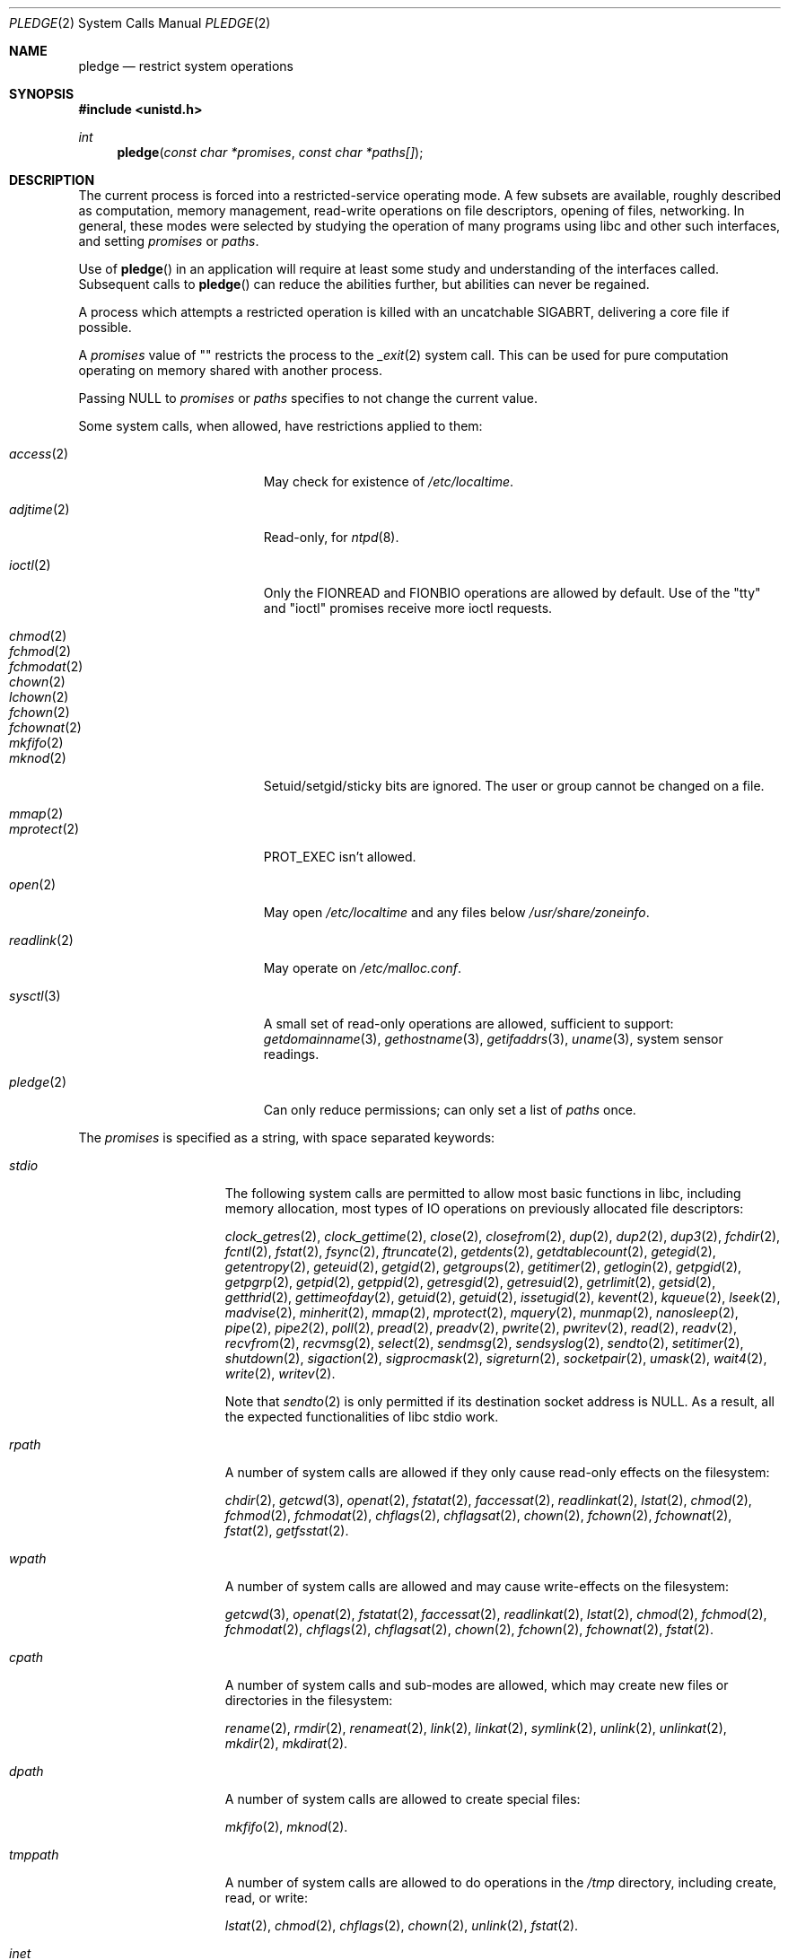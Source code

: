 .\" $OpenBSD: pledge.2,v 1.34 2016/09/01 10:06:30 ratchov Exp $
.\"
.\" Copyright (c) 2015 Nicholas Marriott <nicm@openbsd.org>
.\"
.\" Permission to use, copy, modify, and distribute this software for any
.\" purpose with or without fee is hereby granted, provided that the above
.\" copyright notice and this permission notice appear in all copies.
.\"
.\" THE SOFTWARE IS PROVIDED "AS IS" AND THE AUTHOR DISCLAIMS ALL WARRANTIES
.\" WITH REGARD TO THIS SOFTWARE INCLUDING ALL IMPLIED WARRANTIES OF
.\" MERCHANTABILITY AND FITNESS. IN NO EVENT SHALL THE AUTHOR BE LIABLE FOR
.\" ANY SPECIAL, DIRECT, INDIRECT, OR CONSEQUENTIAL DAMAGES OR ANY DAMAGES
.\" WHATSOEVER RESULTING FROM LOSS OF USE, DATA OR PROFITS, WHETHER IN AN
.\" ACTION OF CONTRACT, NEGLIGENCE OR OTHER TORTIOUS ACTION, ARISING OUT OF
.\" OR IN CONNECTION WITH THE USE OR PERFORMANCE OF THIS SOFTWARE.
.\"
.Dd $Mdocdate: September 1 2016 $
.Dt PLEDGE 2
.Os
.Sh NAME
.Nm pledge
.Nd restrict system operations
.Sh SYNOPSIS
.In unistd.h
.Ft int
.Fn pledge "const char *promises" "const char *paths[]"
.Sh DESCRIPTION
The current process is forced into a restricted-service operating mode.
A few subsets are available, roughly described as computation, memory
management, read-write operations on file descriptors, opening of files,
networking.
In general, these modes were selected by studying the operation
of many programs using libc and other such interfaces, and setting
.Ar promises
or
.Ar paths .
.Pp
Use of
.Fn pledge
in an application will require at least some study and understanding
of the interfaces called.
Subsequent calls to
.Fn pledge
can reduce the abilities further, but abilities can never be regained.
.Pp
A process which attempts a restricted operation is killed with an uncatchable
.Dv SIGABRT ,
delivering a core file if possible.
.Pp
A
.Fa promises
value of "" restricts the process to the
.Xr _exit 2
system call.
This can be used for pure computation operating on memory shared
with another process.
.Pp
Passing
.Dv NULL
to
.Fa promises
or
.Fa paths
specifies to not change the current value.
.Pp
Some system calls, when allowed, have restrictions applied to them:
.Pp
.Bl -tag -width "readlink(2)" -offset indent -compact
.It Xr access 2
May check for existence of
.Pa /etc/localtime .
.Pp
.It Xr adjtime 2
Read-only, for
.Xr ntpd 8 .
.Pp
.It Xr ioctl 2
Only the
.Dv FIONREAD
and
.Dv FIONBIO
operations are allowed by default.
Use of the "tty" and "ioctl" promises receive more ioctl requests.
.Pp
.It Xr chmod 2
.It Xr fchmod 2
.It Xr fchmodat 2
.It Xr chown 2
.It Xr lchown 2
.It Xr fchown 2
.It Xr fchownat 2
.It Xr mkfifo 2
.It Xr mknod 2
Setuid/setgid/sticky bits are ignored.
The user or group cannot be changed on a file.
.Pp
.It Xr mmap 2
.It Xr mprotect 2
.Dv PROT_EXEC
isn't allowed.
.Pp
.It Xr open 2
May open
.Pa /etc/localtime
and any files below
.Pa /usr/share/zoneinfo .
.Pp
.It Xr readlink 2
May operate on
.Pa /etc/malloc.conf .
.Pp
.It Xr sysctl 3
A small set of read-only operations are allowed, sufficient to
support:
.Xr getdomainname 3 ,
.Xr gethostname 3 ,
.Xr getifaddrs 3 ,
.Xr uname 3 ,
system sensor readings.
.Pp
.It Xr pledge 2
Can only reduce permissions; can only set a list of
.Pa paths
once.
.El
.Pp
The
.Ar promises
is specified as a string, with space separated keywords:
.Bl -tag -width "tmppath" -offset indent
.It Va "stdio"
The following system calls are permitted to allow most basic functions
in libc, including memory allocation, most types of IO operations on
previously allocated file descriptors:
.Pp
.Xr clock_getres 2 ,
.Xr clock_gettime 2 ,
.Xr close 2 ,
.Xr closefrom 2 ,
.Xr dup 2 ,
.Xr dup2 2 ,
.Xr dup3 2 ,
.Xr fchdir 2 ,
.Xr fcntl 2 ,
.Xr fstat 2 ,
.Xr fsync 2 ,
.Xr ftruncate 2 ,
.Xr getdents 2 ,
.Xr getdtablecount 2 ,
.Xr getegid 2 ,
.Xr getentropy 2 ,
.Xr geteuid 2 ,
.Xr getgid 2 ,
.Xr getgroups 2 ,
.Xr getitimer 2 ,
.Xr getlogin 2 ,
.Xr getpgid 2 ,
.Xr getpgrp 2 ,
.Xr getpid 2 ,
.Xr getppid 2 ,
.Xr getresgid 2 ,
.Xr getresuid 2 ,
.Xr getrlimit 2 ,
.Xr getsid 2 ,
.Xr getthrid 2 ,
.Xr gettimeofday 2 ,
.Xr getuid 2 ,
.Xr getuid 2 ,
.Xr issetugid 2 ,
.Xr kevent 2 ,
.Xr kqueue 2 ,
.Xr lseek 2 ,
.Xr madvise 2 ,
.Xr minherit 2 ,
.Xr mmap 2 ,
.Xr mprotect 2 ,
.Xr mquery 2 ,
.Xr munmap 2 ,
.Xr nanosleep 2 ,
.Xr pipe 2 ,
.Xr pipe2 2 ,
.Xr poll 2 ,
.Xr pread 2 ,
.Xr preadv 2 ,
.Xr pwrite 2 ,
.Xr pwritev 2 ,
.Xr read 2 ,
.Xr readv 2 ,
.Xr recvfrom 2 ,
.Xr recvmsg 2 ,
.Xr select 2 ,
.Xr sendmsg 2 ,
.Xr sendsyslog 2 ,
.Xr sendto 2 ,
.Xr setitimer 2 ,
.Xr shutdown 2 ,
.Xr sigaction 2 ,
.Xr sigprocmask 2 ,
.Xr sigreturn 2 ,
.Xr socketpair 2 ,
.Xr umask 2 ,
.Xr wait4 2 ,
.Xr write 2 ,
.Xr writev 2 .
.Pp
Note that
.Xr sendto 2
is only permitted if its destination socket address is
.Dv NULL .
As a result, all the expected functionalities of libc stdio work.
.It Va "rpath"
A number of system calls are allowed if they only cause
read-only effects on the filesystem:
.Pp
.Xr chdir 2 ,
.Xr getcwd 3 ,
.Xr openat 2 ,
.Xr fstatat 2 ,
.Xr faccessat 2 ,
.Xr readlinkat 2 ,
.Xr lstat 2 ,
.Xr chmod 2 ,
.Xr fchmod 2 ,
.Xr fchmodat 2 ,
.Xr chflags 2 ,
.Xr chflagsat 2 ,
.Xr chown 2 ,
.Xr fchown 2 ,
.Xr fchownat 2 ,
.Xr fstat 2 ,
.Xr getfsstat 2 .
.It Va "wpath"
A number of system calls are allowed and may cause
write-effects on the filesystem:
.Pp
.Xr getcwd 3 ,
.Xr openat 2 ,
.Xr fstatat 2 ,
.Xr faccessat 2 ,
.Xr readlinkat 2 ,
.Xr lstat 2 ,
.Xr chmod 2 ,
.Xr fchmod 2 ,
.Xr fchmodat 2 ,
.Xr chflags 2 ,
.Xr chflagsat 2 ,
.Xr chown 2 ,
.Xr fchown 2 ,
.Xr fchownat 2 ,
.Xr fstat 2 .
.It Va "cpath"
A number of system calls and sub-modes are allowed, which may
create new files or directories in the filesystem:
.Pp
.Xr rename 2 ,
.Xr rmdir 2 ,
.Xr renameat 2 ,
.Xr link 2 ,
.Xr linkat 2 ,
.Xr symlink 2 ,
.Xr unlink 2 ,
.Xr unlinkat 2 ,
.Xr mkdir 2 ,
.Xr mkdirat 2 .
.It Va "dpath"
A number of system calls are allowed to create special files:
.Pp
.Xr mkfifo 2 ,
.Xr mknod 2 .
.It Va "tmppath"
A number of system calls are allowed to do operations in the
.Pa /tmp
directory, including create, read, or write:
.Pp
.Xr lstat 2 ,
.Xr chmod 2 ,
.Xr chflags 2 ,
.Xr chown 2 ,
.Xr unlink 2 ,
.Xr fstat 2 .
.It Va "inet"
The following system calls are allowed to operate in the
.Dv AF_INET
and
.Dv AF_INET6
domains:
.Pp
.Xr socket 2 ,
.Xr listen 2 ,
.Xr bind 2 ,
.Xr connect 2 ,
.Xr accept4 2 ,
.Xr accept 2 ,
.Xr getpeername 2 ,
.Xr getsockname 2 ,
.Xr setsockopt 2 ,
.Xr getsockopt 2 .
.Pp
.Xr setsockopt 2
has been reduced in functionality substantially.
.It Va "fattr"
The following system calls are allowed to make explicit changes
to fields in
.Va struct stat
relating to a file:
.Pp
.Xr utimes 2 ,
.Xr futimes 2 ,
.Xr utimensat 2 ,
.Xr futimens 2 ,
.Xr chmod 2 ,
.Xr fchmod 2 ,
.Xr fchmodat 2 ,
.Xr chflags 2 ,
.Xr chflagsat 2 ,
.Xr chown 2 ,
.Xr fchownat 2 ,
.Xr lchown 2 ,
.Xr fchown 2 ,
.Xr utimes 2 .
.It Va "chown"
The
.Xr chown 2
family is allowed to change the user or group on a file.
.It Va "flock"
File locking via
.Xr fcntl 2 ,
.Xr flock 2 ,
.Xr lockf 3 ,
and
.Xr open 2
is allowed.
No distinction is made between shared and exclusive locks.
This promise is required for unlock as well as lock.
.It Va "unix"
The following system calls are allowed to operate in the
.Dv AF_UNIX
domain:
.Pp
.Xr socket 2 ,
.Xr listen 2 ,
.Xr bind 2 ,
.Xr connect 2 ,
.Xr accept4 2 ,
.Xr accept 2 ,
.Xr getpeername 2 ,
.Xr getsockname 2 ,
.Xr setsockopt 2 ,
.Xr getsockopt 2 .
.It Va "dns"
Subsequent to a successful
.Xr open 2
of
.Pa /etc/resolv.conf ,
a few system calls become able to allow DNS network transactions:
.Pp
.Xr sendto 2 ,
.Xr recvfrom 2 ,
.Xr socket 2 ,
.Xr connect 2 .
.It Va "getpw"
This allows read-only opening of files in
.Pa /etc
for the
.Xr getpwnam 3 ,
.Xr getgrnam 3 ,
.Xr getgrouplist 3 ,
and
.Xr initgroups 3
family of functions.
They may also need to operate in a
.Xr yp 8
environment, so a successful
.Xr open 2
of
.Pa /var/run/ypbind.lock
enables
.Va "inet"
operations.
.It Va "sendfd"
Allows sending of file descriptors using
.Xr sendmsg 2 .
File descriptors referering to directories may not be passed.
.It Va "recvfd"
Allows receiving of file descriptors using
.Xr recvmsg 2 .
File descriptors referering to directories may not be passed.
.It Va "ioctl"
Allows a subset of
.Xr ioctl 2
operations:
.Pp
.Dv FIOCLEX ,
.Dv FIONCLEX ,
.Dv FIOASYNC ,
.Dv FIOGETOWN ,
and
.Dv FIOSETOWN .
On a tty device
.Dv TIOCGETA will succeed otherwise fail with
.Er EPERM .
On a tty device,
.Dv TIOCGPGRP
and
.Dv TIOCGWINSZ
are allowed.
A few other operations are allowed, but not listed here.
.It Va "tty"
In addition to allowing read-write operations on
.Pa /dev/tty ,
this opens up a variety of
.Xr ioctl 2
requests used by tty devices.
The following
.Xr ioctl 2
requests are permitted:
.Dv TIOCSPGRP ,
.Dv TIOCGETA ,
.Dv TIOCGPGRP ,
.Dv TIOCGWINSZ ,
.Dv TIOCSWINSZ ,
.Dv TIOCSBRK ,
.Dv TIOCCDTR ,
.Dv TIOCSETA ,
.Dv TIOCSETAW
and
.Dv TIOCSETAF .
.Pp
If
.Va "tty"
is accompanied with
.Va "rpath" ,
.Xr revoke 2
is permitted.
.It Va "proc"
Allows the following process relationship operations:
.Pp
.Xr fork 2 ,
.Xr vfork 2 ,
.Xr kill 2 ,
.Xr getpriority 2 ,
.Xr setpriority 2 ,
.Xr setrlimit 2 ,
.Xr setpgid 2 ,
.Xr setsid 2 .
.It Va "exec"
Allows a process to call
.Xr execve 2 .
Coupled with the
.Va "proc"
promise, this allows a process to fork and execute another program.
The new program starts running without pledge active and hopefully
makes a new
.Fn pledge .
.It Va "prot_exec"
Allows the use of
.Dv PROT_EXEC
with
.Xr mmap 2
and
.Xr mprotect 2 .
.It Va "settime"
Allows the setting of system time, via the
.Xr settimeofday 2 ,
.Xr adjtime 2 ,
and
.Xr adjfreq 2
system calls.
.It Va "ps"
Allows enough
.Xr sysctl 3
interfaces to allow inspection of processes operating on the system using
programs like
.Xr ps 1 .
.It Va "vminfo"
Allows enough
.Xr sysctl 3
interfaces to allow inspection of the system's virtual memory by
programs like
.Xr top 1
and
.Xr vmstat 8 .
.It Va "id"
Allows the following system calls which can change the rights of a
process:
.Pp
.Xr setuid 2 ,
.Xr seteuid 2 ,
.Xr setreuid 2 ,
.Xr setresuid 2 ,
.Xr setgid 2 ,
.Xr setegid 2 ,
.Xr setregid 2 ,
.Xr setresgid 2 ,
.Xr setgroups 2 ,
.Xr setlogin 2 ,
.Xr setrlimit 2 ,
.Xr getpriority 2 ,
.Xr setpriority 2 .
.It Va "pf"
Allows a subset of
.Xr ioctl 2
operations on the
.Xr pf 4
device:
.Pp
.Dv DIOCADDRULE ,
.Dv DIOCGETSTATUS ,
.Dv DIOCNATLOOK ,
.Dv DIOCRADDTABLES ,
.Dv DIOCRCLRADDRS ,
.Dv DIOCRCLRTABLES ,
.Dv DIOCRCLRTSTATS ,
.Dv DIOCRGETTSTATS ,
.Dv DIOCRSETADDRS ,
.Dv DIOCXBEGIN ,
.Dv DIOCXCOMMIT .
.It Va "audio"
Allows a subset of
.Xr ioctl 2
operations on
.Xr audio 4
devices:
.Pp
.Dv AUDIO_GETPOS ,
.Dv AUDIO_GETPAR ,
.Dv AUDIO_SETPAR ,
.Dv AUDIO_START ,
.Dv AUDIO_STOP .
.Pp
See
.Xr sio_open 3
for more information on using the sndio API in combination with
.Fn pledge .
.El
.Pp
A whitelist of permitted paths may be provided in
.Ar paths .
All other paths will return
.Er ENOENT .
At least one promise is required to be pledged in order to activate a whitelist.
.Sh RETURN VALUES
.Rv -std
.Sh ERRORS
.Fn pledge
will fail if:
.Bl -tag -width Er
.It Bq Er EFAULT
.Fa paths
or one of its elements, or
.Fa promises
points outside the process's allocated address space.
.It Bq Er EINVAL
.Ar request
is malformed or contains invalid keywords.
.It Bq Er ENAMETOOLONG
An element of
.Fa paths
is too large, prepending
.Fa cwd
to it would exceed
.Dv PATH_MAX
bytes, or
.Fa promises
is too long.
.It Bq Er EPERM
This process is attempting to increase permissions.
.It Bq Er E2BIG
The
.Ar paths
array is too large, or the total number of bytes exceeds a
system-imposed limit.
The limit in the system as released is 262144 bytes
.Pf ( Dv ARG_MAX ) .
.El
.Sh HISTORY
The
.Fn pledge
system call first appeared in
.Ox 5.9 .
.Sh BUGS
The path whitelist feature is not available at this time.
